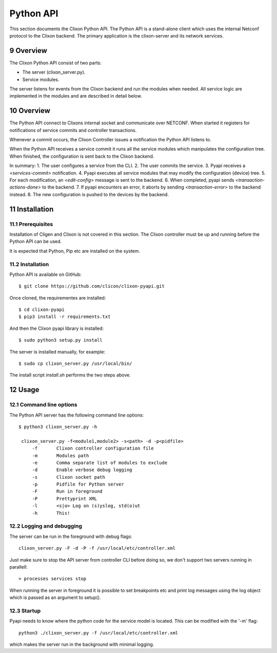 .. _controller_pyapi:
.. sectnum::
   :start: 9
   :depth: 3

**********
Python API
**********

This section documents the Clixon Python API. 
The Python API is a stand-alone client which uses the internal Netconf protocol to the Clixon backend.
The primary application is the clixon-server and its network services.


Overview
========
The Clixon Python API consist of two parts:

- The server (clixon_server.py).
- Service modules.

The server listens for events from the Clixon backend and run the
modules when needed. All service logic are implemented in the modules
and are described in detail below.


Overview
========
The Python API connect to Clixons internal socket and communicate over
NETCONF. When started it registers for notifications of service commits
and controller transactions.

Whenever a commit occurs, the Clixon Controller issues a notification the Python API listens to.

When the Python API receives a service commit it runs all the service
modules which manipulates the configuration tree.  When finished, the
configuration is sent back to the Clixon backend.

In summary:
1. The user configures a service from the CLI.
2. The user commits the service.
3. Pyapi receives a `<services-commit>` notification.
4. Pyapi executes all service modules that may modify the configuration (device) tree.
5. For each modification, an `<edit-config>` message is sent to the backend.
6. When completed, pyapi sends `<transaction-actions-done>` to the backend.
7. If pyapi encounters an error, it aborts by sending `<transaction-error>` to the backend instead.
8. The new configuration is pushed to the devices by the backend.

Installation
============

Prerequisites
-------------
Installation of Cligen and Clixon is not covered in this section. The
Clixon controller must be up and running before the Python API can be
used.

It is expected that Python, Pip etc are installed on the system.


Installation
------------
Python API is available on GitHub::

  $ git clone https://github.com/clicon/clixon-pyapi.git

Once cloned, the requirementes are installed::

  $ cd clixon-pyapi
  $ pip3 install -r requirements.txt

And then the Clixon pyapi library is installed::

  $ sudo python3 setup.py install

The server is installed manually, for example::

  $ sudo cp clixon_server.py /usr/local/bin/

The install script `install.sh` performs the two steps above.

Usage
=====

Command line options
--------------------
The Python API server has the following command line options::

   $ python3 clixon_server.py -h

    clixon_server.py -f<module1,module2> -s<path> -d -p<pidfile>
        -f       Clixon controller configuration file
        -m       Modules path
        -e       Comma separate list of modules to exclude
        -d       Enable verbose debug logging
        -s       Clixon socket path
        -p       Pidfile for Python server
        -F       Run in foreground
        -P       Prettyprint XML
        -l       <s|o> Log on (s)yslog, std(o)ut
        -h       This!

Logging and debugging
---------------------
The server can be run in the foreground with debug flags::

   clixon_server.py -F -d -P -f /usr/local/etc/controller.xml

Just make sure to stop the API server from controller CLI before doing
so, we don't support two servers running in parallell::

  > processes services stop

When running the server in foreground it is possible to set
breakpoints etc and print log messages using the log object
which is passed as an argument to setup().


Startup
-------
Pyapi needs to know where the python code for the service model is located.
This can be modified with the '-m' flag::

  python3 ./clixon_server.py -f /usr/local/etc/controller.xml

which makes the server run in the background with minimal logging.
